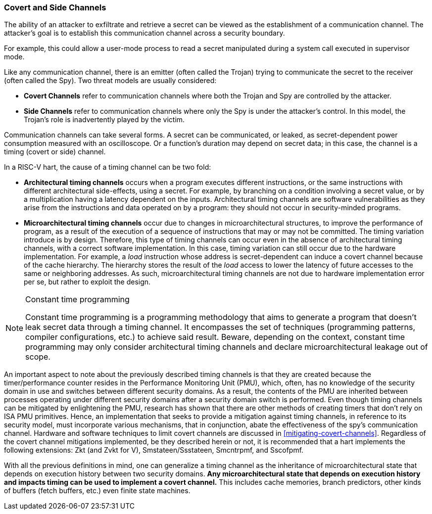 [[covert-side-channels]]
=== Covert and Side Channels

The ability of an attacker to exfiltrate and retrieve a secret can be viewed as
the establishment of a communication channel. The attacker’s goal is to
establish this communication channel across a security boundary.

For example, this could allow a user-mode process to read a secret manipulated
during a system call executed in supervisor mode.

Like any communication channel, there is an emitter (often called the Trojan)
trying to communicate the secret to the receiver (often called the Spy). Two
threat models are usually considered:

* *Covert Channels* refer to communication channels where both the Trojan
  and Spy are controlled by the attacker.
* *Side Channels* refer to communication channels where only the Spy is under
  the attacker's control. In this model, the Trojan's role is inadvertently
  played by the victim.

Communication channels can take several forms. A secret can be
communicated, or leaked, as secret-dependent power consumption measured with an
oscilloscope. Or a function's duration may depend on secret data; in this case,
the channel is a timing (covert or side) channel.

In a RISC-V hart, the cause of a timing channel can be two fold:

* *Architectural timing channels* occurs when a program executes different
  instructions, or the same instructions with different architectural
  side-effects, using a secret. For example, by branching on a condition
  involving a secret value, or by a multiplication having a latency dependent
  on the inputs. Architectural timing channels are software vulnerabilities as
  they arise from the instructions and data operated on by a program: they
  should not occur in security-minded programs.
* *Microarchitectural timing channels* occur due to changes in
  microarchitectural structures, to improve the performance of program, as a
  result of the execution of a sequence of instructions that may or may not be
  committed. The timing variation introduce is by design. Therefore, this type
  of timing channels can occur even in the absence of architectural timing
  channels, with a correct software implementation. In this case, timing
  variation can still occur due to the hardware implementation. For example, a
  _load_ instruction whose address is secret-dependent can induce a covert
  channel because of the cache hierarchy. The hierarchy stores the result of
  the _load_ access to lower the latency of future accesses to the same or
  neighboring addresses. As such, microarchitectural timing channels are not
  due to hardware implementation error per se, but rather to exploit the
  design.

[NOTE]
.Constant time programming
====
Constant time programming is a programming methodology that aims to generate
a program that doesn't leak secret data through a timing channel. It
encompasses the set of techniques (programming patterns, compiler
configurations, etc.) to achieve said result. Beware, depending on the context,
constant time programming may only consider architectural timing channels and
declare microarchitectural leakage out of scope.
====

An important aspect to note about the previously described timing channels
is that they are created because the timer/performance counter resides in the
Performance Monitoring Unit (PMU), which, often, has no knowledge of the
security domain in use and switches between different security domains. As a
result, the contents of the PMU are inherited between processes operating under
different security domains after a security domain switch is performed. Even
though timing channels can be mitigated by enlightening the PMU, research has
shown that there are other methods of creating timers that don't rely on ISA
PMU primitives. Hence, an implementation that seeks to provide a mitigation
against timing channels, in reference to its security model, must incorporate
various mechanisms, that in conjunction, abate the effectiveness of the spy's
communication channel. Hardware and software techniques to limit covert
channels are discussed in <<mitigating-covert-channels>>. Regardless of the
covert channel mitigations implemented, be they described herein or not, it is
recommended that a hart implements the following extensions: Zkt (and Zvkt for
V), Smstateen/Ssstateen, Smcntrpmf, and Sscofpmf.

With all the previous definitions in mind, one can generalize a timing channel
as the inheritance of microarchitectural state that depends on execution
history between two security domains. *Any microarchitectural state that
depends on execution history and impacts timing can be used to implement a
covert channel.* This includes cache memories, branch predictors, other kinds
of buffers (fetch buffers, etc.) even finite state machines.

// Example FLUSH+RELOAD ?
